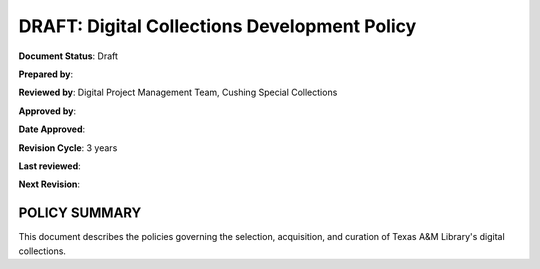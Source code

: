 DRAFT: Digital Collections Development Policy
=============================================

**Document Status**: Draft

**Prepared by**:

**Reviewed by**: Digital Project Management Team, Cushing Special Collections

**Approved by**:

**Date Approved**:

**Revision Cycle**: 3 years

**Last reviewed**:

**Next Revision**:

POLICY SUMMARY
--------------

This document describes the policies governing the selection, acquisition, and curation of Texas A&M Library's digital
collections.